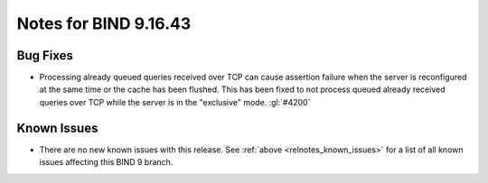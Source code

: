 .. Copyright (C) Internet Systems Consortium, Inc. ("ISC")
..
.. SPDX-License-Identifier: MPL-2.0
..
.. This Source Code Form is subject to the terms of the Mozilla Public
.. License, v. 2.0.  If a copy of the MPL was not distributed with this
.. file, you can obtain one at https://mozilla.org/MPL/2.0/.
..
.. See the COPYRIGHT file distributed with this work for additional
.. information regarding copyright ownership.

Notes for BIND 9.16.43
----------------------

Bug Fixes
~~~~~~~~~

- Processing already queued queries received over TCP can cause assertion
  failure when the server is reconfigured at the same time or the cache has been
  flushed.  This has been fixed to not process queued already received queries
  over TCP while the server is in the "exclusive" mode.  :gl:`#4200`

Known Issues
~~~~~~~~~~~~

- There are no new known issues with this release. See :ref:`above
  <relnotes_known_issues>` for a list of all known issues affecting this
  BIND 9 branch.
